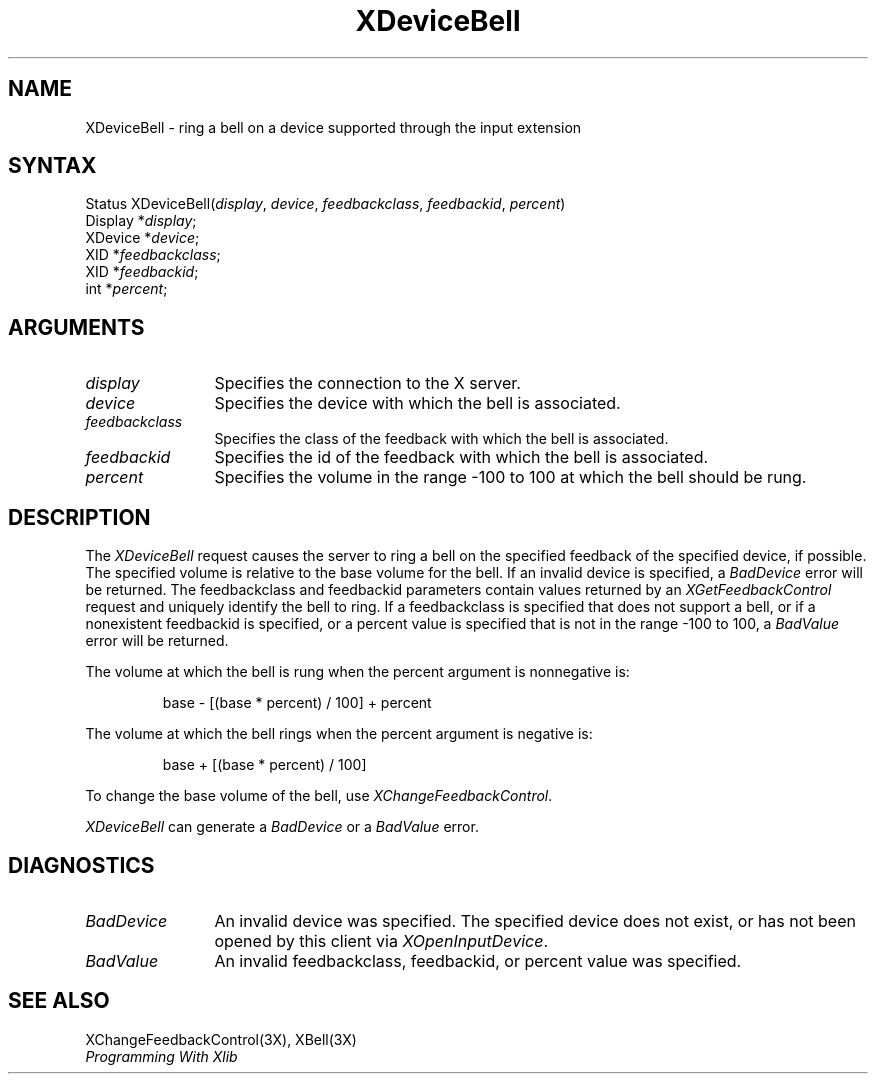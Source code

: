 .\"
.\" $XFree86$
.\"
.\"
.\" Copyright ([\d,\s]*) by Hewlett-Packard Company, Ardent Computer, 
.\" 
.\" Permission to use, copy, modify, distribute, and sell this documentation 
.\" for any purpose and without fee is hereby granted, provided that the above
.\" copyright notice and this permission notice appear in all copies.
.\" Ardent, and Hewlett-Packard make no representations about the 
.\" suitability for any purpose of the information in this document.  It is 
.\" provided \`\`as is'' without express or implied warranty.
.\" 
.\" $Xorg: XDevBell.man,v 1.3 2000/08/17 19:41:56 cpqbld Exp $
.ds xL Programming With Xlib
.TH XDeviceBell 3X11 __xorgversion__ "X FUNCTIONS"
.SH NAME
XDeviceBell \- ring a bell on a device supported through the input extension
.SH SYNTAX
Status XDeviceBell\^(\^\fIdisplay\fP, \fIdevice\fP\^, \fIfeedbackclass\fP\^, \fIfeedbackid\fP\^, \fIpercent\fP\^)
.br
      Display *\fIdisplay\fP\^;
.br
      XDevice *\fIdevice\fP\^; 
.br
      XID *\fIfeedbackclass\fP\^; 
.br
      XID *\fIfeedbackid\fP\^; 
.br
      int *\fIpercent\fP\^; 
.br
.SH ARGUMENTS
.TP 12
.I display
Specifies the connection to the X server.
.TP 12
.I device
Specifies the device with which the bell is associated.
.TP 12
.I feedbackclass
Specifies the class of the feedback with which the bell is associated.
.TP 12
.I feedbackid
Specifies the id of the feedback with which the bell is associated.
.TP 12
.I percent
Specifies the volume in the range -100 to 100 at which the bell should be rung.
.SH DESCRIPTION
The \fIXDeviceBell\fP request causes the server to ring a bell on the 
specified feedback of the specified device, if possible.  
The specified volume is relative to the base volume for the bell.
If an invalid device is specified,
a \fIBadDevice\fP error will be returned.  The feedbackclass and feedbackid
parameters contain values returned by an \fIXGetFeedbackControl\fP request
and uniquely identify the bell to ring.  If a feedbackclass is specified that
does not support a bell, or if a nonexistent feedbackid is specified,
or a percent value is specified that is not in the range -100 to 100,
a \fIBadValue\fP error will be returned.
.LP
The volume at which the bell is rung when the percent argument is 
nonnegative is:
.IP
base \- [(base * percent) / 100] + percent
.LP
The volume at which the bell rings
when the percent argument is negative is:
.IP
base + [(base * percent) / 100]
.LP
To change the base volume of the bell, use \fIXChangeFeedbackControl\fP.
.LP
\fIXDeviceBell\fP can generate a \fIBadDevice\fP or a \fIBadValue\fP
error.
.SH DIAGNOSTICS
.TP 12
\fIBadDevice\fP
An invalid device was specified.  The specified device does not exist, or has 
not been opened by this client via \fIXOpenInputDevice\fP.
.TP 12
\fIBadValue\fP
An invalid feedbackclass, feedbackid, or percent value was specified.
.SH "SEE ALSO"
XChangeFeedbackControl(3X),
XBell(3X)
.br
\fI\*(xL\fP
